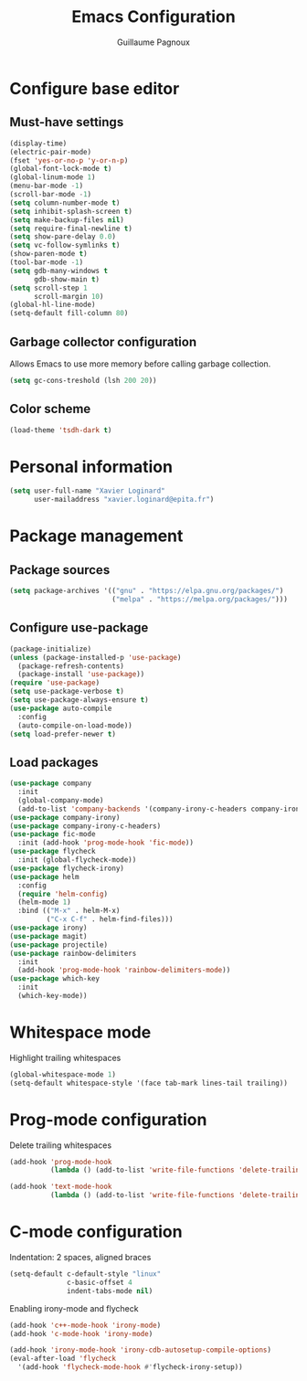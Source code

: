 #+TITLE: Emacs Configuration
#+AUTHOR: Guillaume Pagnoux
#+EMAIL: guillaume.pagnoux@epita.fr

* Configure base editor

** Must-have settings

#+BEGIN_SRC emacs-lisp
  (display-time)
  (electric-pair-mode)
  (fset 'yes-or-no-p 'y-or-n-p)
  (global-font-lock-mode t)
  (global-linum-mode 1)
  (menu-bar-mode -1)
  (scroll-bar-mode -1)
  (setq column-number-mode t)
  (setq inhibit-splash-screen t)
  (setq make-backup-files nil)
  (setq require-final-newline t)
  (setq show-pare-delay 0.0)
  (setq vc-follow-symlinks t)
  (show-paren-mode t)
  (tool-bar-mode -1)
  (setq gdb-many-windows t
        gdb-show-main t)
  (setq scroll-step 1
        scroll-margin 10)
  (global-hl-line-mode)
  (setq-default fill-column 80)
#+END_SRC

** Garbage collector configuration

Allows Emacs to use more memory before calling garbage collection.

#+BEGIN_SRC emacs-lisp
(setq gc-cons-treshold (lsh 200 20))
#+END_SRC

** Color scheme

#+BEGIN_SRC emacs-lisp
(load-theme 'tsdh-dark t)
#+END_SRC

* Personal information

#+BEGIN_SRC emacs-lisp
(setq user-full-name "Xavier Loginard"
      user-mailaddress "xavier.loginard@epita.fr")
#+END_SRC

* Package management

** Package sources

#+BEGIN_SRC emacs-lisp
(setq package-archives '(("gnu" . "https://elpa.gnu.org/packages/")
                         ("melpa" . "https://melpa.org/packages/")))
#+END_SRC

** Configure use-package

#+BEGIN_SRC emacs-lisp
(package-initialize)
(unless (package-installed-p 'use-package)
  (package-refresh-contents)
  (package-install 'use-package))
(require 'use-package)
(setq use-package-verbose t)
(setq use-package-always-ensure t)
(use-package auto-compile
  :config
  (auto-compile-on-load-mode))
(setq load-prefer-newer t)
#+END_SRC

** Load packages

#+BEGIN_SRC emacs-lisp
  (use-package company
    :init
    (global-company-mode)
    (add-to-list 'company-backends '(company-irony-c-headers company-irony)))
  (use-package company-irony)
  (use-package company-irony-c-headers)
  (use-package fic-mode
    :init (add-hook 'prog-mode-hook 'fic-mode))
  (use-package flycheck
    :init (global-flycheck-mode))
  (use-package flycheck-irony)
  (use-package helm
    :config
    (require 'helm-config)
    (helm-mode 1)
    :bind (("M-x" . helm-M-x)
           ("C-x C-f" . helm-find-files)))
  (use-package irony)
  (use-package magit)
  (use-package projectile)
  (use-package rainbow-delimiters
    :init
    (add-hook 'prog-mode-hook 'rainbow-delimiters-mode))
  (use-package which-key
    :init
    (which-key-mode))
#+END_SRC

* Whitespace mode

Highlight trailing whitespaces

#+BEGIN_SRC emacs-lisp
(global-whitespace-mode 1)
(setq-default whitespace-style '(face tab-mark lines-tail trailing))
#+END_SRC

* Prog-mode configuration

  Delete trailing whitespaces
  #+BEGIN_SRC emacs-lisp
    (add-hook 'prog-mode-hook
              (lambda () (add-to-list 'write-file-functions 'delete-trailing-whitespace)))

    (add-hook 'text-mode-hook
              (lambda () (add-to-list 'write-file-functions 'delete-trailing-whitespace)))
  #+END_SRC
* C-mode configuration

  Indentation: 2 spaces, aligned braces

  #+BEGIN_SRC emacs-lisp
    (setq-default c-default-style "linux"
                  c-basic-offset 4
                  indent-tabs-mode nil)
  #+END_SRC

  Enabling irony-mode and flycheck
  #+BEGIN_SRC emacs-lisp
(add-hook 'c++-mode-hook 'irony-mode)
(add-hook 'c-mode-hook 'irony-mode)

(add-hook 'irony-mode-hook 'irony-cdb-autosetup-compile-options)
(eval-after-load 'flycheck
  '(add-hook 'flycheck-mode-hook #'flycheck-irony-setup))
  #+END_SRC
